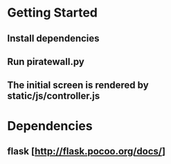 * Getting Started
** Install dependencies
** Run piratewall.py
** The initial screen is rendered by static/js/controller.js
* Dependencies
** flask [http://flask.pocoo.org/docs/]
